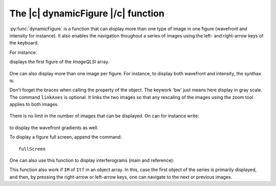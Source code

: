 .. _The_dynamicFigure_function:

The |c| dynamicFigure |/c| function
-----------------------------------

:py:func:`dynamicFigure` is a function that can display more than one type of image in one figure (wavefront and intensity for instance). It also enables the navigation thoughout a series of images using the left- and right-arrow keys of the keyboard.

For instance:

.. code-block:: matlab
    :linenos:

    dynamicFigure('ph', IMlist)

displays the first figure of the *ImageQLSI* array.

.. figure:: /images/displayFigure1.jpg
   :width: 400
   :align: center

One can also display more than one image per figure. For instance, to display both wavefront and intensity, the synthax is:

.. code-block:: matlab
    :linenos:

    dynamicFigure('ph', IMlist,'bw', {IMlist.T})
    linkAxes

Don't forget the braces when calling the property of the object. The keywork 'bw' just means here display in gray scale. The command ``linkAxes`` is optional. It links the two images so that any rescaling of the images using the zoom tool applies to both images.

.. figure:: /images/displayFigure2.jpg
   :width: 700
   :align: center

There is no limit in the number of images that can be displayed. On can for instance write:

.. code-block:: matlab
    :linenos:

    dynamicFigure('ph', IMlist,'bw', {IMlist.T},'bw', {IMlist.DWx},'bw', {IMlist.DWy})
    linkAxes

.. figure:: /images/displayFigure4.png
   :width: 600
   :align: center


to display the wavefront gradients as well.

To display a figure full screen, append the command::

    fullScreen


One can also use this function to display interferograms (main and reference):

.. code-block:: matlab
    :linenos:
    
    dynamicFigure('bw', {Itf.Itf}, 'bw', {Itf.Ref.Itf})
    linkAxes
    fullscreen

This function also work if ``IM`` of ``Itf`` in an object array. In this, case the first object of the series is primarily displayed, and then, by pressing the right-arrow or left-arrow keys, one can navigate to the next or previous images.